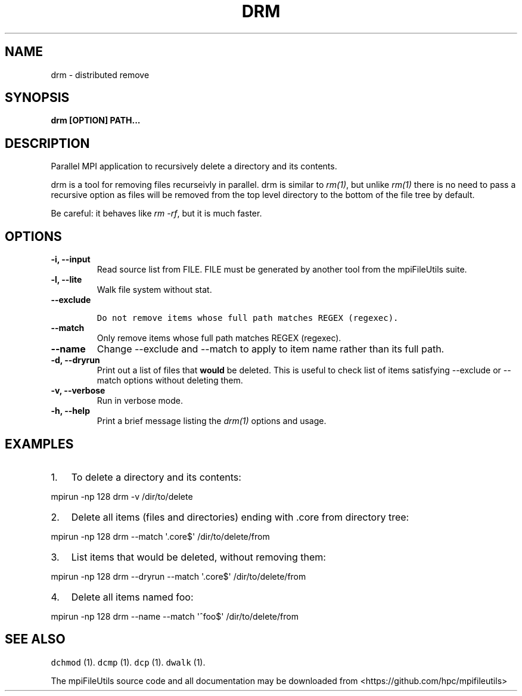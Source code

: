 .\" Automatically generated by Pandoc 1.19.1
.\"
.TH "DRM" "1" "" "" ""
.hy
.SH NAME
.PP
drm \- distributed remove
.SH SYNOPSIS
.PP
\f[B]drm [OPTION] PATH...\f[]
.SH DESCRIPTION
.PP
Parallel MPI application to recursively delete a directory and its
contents.
.PP
drm is a tool for removing files recurseivly in parallel.
drm is similar to \f[I]rm(1)\f[], but unlike \f[I]rm(1)\f[] there is no
need to pass a recursive option as files will be removed from the top
level directory to the bottom of the file tree by default.
.PP
Be careful: it behaves like \f[I]rm \-rf\f[], but it is much faster.
.SH OPTIONS
.TP
.B \-i, \-\-input 
Read source list from FILE.
FILE must be generated by another tool from the mpiFileUtils suite.
.RS
.RE
.TP
.B \-l, \-\-lite
Walk file system without stat.
.RS
.RE
.TP
.B \-\-exclude 
.IP
.nf
\f[C]
Do\ not\ remove\ items\ whose\ full\ path\ matches\ REGEX\ (regexec).
\f[]
.fi
.RS
.RE
.TP
.B \-\-match 
Only remove items whose full path matches REGEX (regexec).
.RS
.RE
.TP
.B \-\-name
Change \-\-exclude and \-\-match to apply to item name rather than its
full path.
.RS
.RE
.TP
.B \-d, \-\-dryrun
Print out a list of files that \f[B]would\f[] be deleted.
This is useful to check list of items satisfying \-\-exclude or
\-\-match options without deleting them.
.RS
.RE
.TP
.B \-v, \-\-verbose
Run in verbose mode.
.RS
.RE
.TP
.B \-h, \-\-help
Print a brief message listing the \f[I]drm(1)\f[] options and usage.
.RS
.RE
.SH EXAMPLES
.IP "1." 3
To delete a directory and its contents:
.PP
mpirun \-np 128 drm \-v /dir/to/delete
.IP "2." 3
Delete all items (files and directories) ending with .core from
directory tree:
.PP
mpirun \-np 128 drm \-\-match \[aq].core$\[aq] /dir/to/delete/from
.IP "3." 3
List items that would be deleted, without removing them:
.PP
mpirun \-np 128 drm \-\-dryrun \-\-match \[aq].core$\[aq]
/dir/to/delete/from
.IP "4." 3
Delete all items named foo:
.PP
mpirun \-np 128 drm \-\-name \-\-match \[aq]^foo$\[aq]
/dir/to/delete/from
.SH SEE ALSO
.PP
\f[C]dchmod\f[] (1).
\f[C]dcmp\f[] (1).
\f[C]dcp\f[] (1).
\f[C]dwalk\f[] (1).
.PP
The mpiFileUtils source code and all documentation may be downloaded
from <https://github.com/hpc/mpifileutils>
